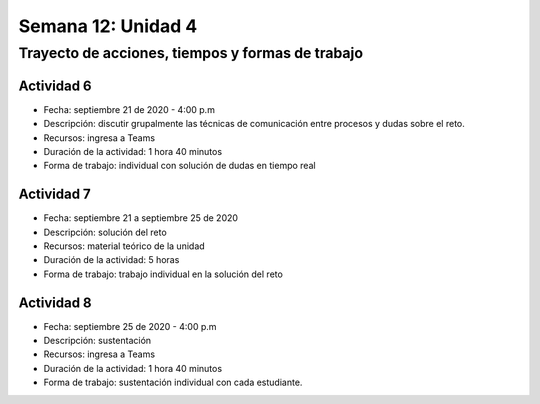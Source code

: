 Semana 12: Unidad 4
====================

Trayecto de acciones, tiempos y formas de trabajo
---------------------------------------------------

Actividad 6
^^^^^^^^^^^^^
* Fecha: septiembre 21 de 2020 - 4:00 p.m
* Descripción: discutir grupalmente las técnicas de comunicación
  entre procesos y dudas sobre el reto.
* Recursos: ingresa a Teams
* Duración de la actividad: 1 hora 40 minutos
* Forma de trabajo: individual con solución de dudas en tiempo real

Actividad 7
^^^^^^^^^^^^^
* Fecha: septiembre 21 a septiembre 25 de 2020 
* Descripción: solución del reto
* Recursos: material teórico de la unidad
* Duración de la actividad: 5 horas
* Forma de trabajo: trabajo individual en la solución del reto

Actividad 8
^^^^^^^^^^^^^
* Fecha: septiembre 25 de 2020 - 4:00 p.m
* Descripción: sustentación
* Recursos: ingresa a Teams
* Duración de la actividad: 1 hora 40 minutos
* Forma de trabajo: sustentación individual con cada estudiante.
